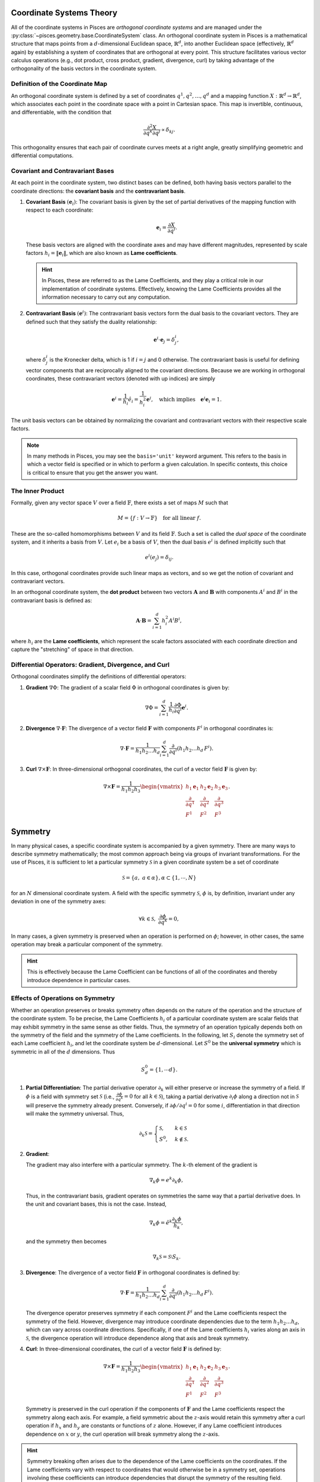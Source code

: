 .. _geometry_theory:

Coordinate Systems Theory
-------------------------

All of the coordinate systems in Pisces are *orthogonal coordinate systems* and are managed under the
:py:class:`~pisces.geometry.base.CoordinateSystem` class. An orthogonal coordinate system in Pisces is
a mathematical structure that maps points from a :math:`d`-dimensional Euclidean space, :math:`\mathbb{R}^d`, into another
Euclidean space (effectively, :math:`\mathbb{R}^d` again) by establishing a system of coordinates that are orthogonal at
every point. This structure facilitates various vector calculus operations (e.g., dot product, cross product, gradient,
divergence, curl) by taking advantage of the orthogonality of the basis vectors in the coordinate system.

Definition of the Coordinate Map
++++++++++++++++++++++++++++++++

An orthogonal coordinate system is defined by a set of coordinates :math:`q^1, q^2, \dots, q^d` and a mapping function
:math:`X: \mathbb{R}^d \to \mathbb{R}^d`, which associates each point in the coordinate space with a point in Cartesian space.
This map is invertible, continuous, and differentiable, with the condition that

.. math::

    \frac{\partial^2 X}{\partial q^k \partial q^j} \propto \delta_{kj}.

This orthogonality ensures that each pair of coordinate curves meets at a right angle, greatly simplifying geometric and
differential computations.

Covariant and Contravariant Bases
+++++++++++++++++++++++++++++++++

At each point in the coordinate system, two distinct bases can be defined, both having basis vectors parallel to the
coordinate directions: the **covariant basis** and the **contravariant basis**.

1. **Covariant Basis** :math:`(\mathbf{e}_i)`:
   The covariant basis is given by the set of partial derivatives of the mapping function with respect to each coordinate:

   .. math::

       \mathbf{e}_i = \frac{\partial X}{\partial q^i}.

   These basis vectors are aligned with the coordinate axes and may have different magnitudes, represented by scale factors
   :math:`h_i = \|\mathbf{e}_i\|`, which are also known as **Lame coefficients**.

   .. hint::

       In Pisces, these are referred to as the Lame Coefficients, and they play a critical role in our implementation of
       coordinate systems. Effectively, knowing the Lame Coefficients provides all the information necessary to carry
       out any computation.

2. **Contravariant Basis** :math:`(\mathbf{e}^i)`:
   The contravariant basis vectors form the dual basis to the covariant vectors. They are defined such that they satisfy the
   duality relationship:

   .. math::

       \mathbf{e}^i \cdot \mathbf{e}_j = \delta^i_j,

   where :math:`\delta^i_j` is the Kronecker delta, which is 1 if :math:`i = j` and 0 otherwise. The contravariant basis is
   useful for defining vector components that are reciprocally aligned to the covariant directions. Because we are working
   in orthogonal coordinates, these contravariant vectors (denoted with up indices) are simply

   .. math::

       \mathbf{e}^i = \frac{1}{h_i} \hat{e}_i = \frac{1}{h_i^2} \mathbf{e}^i, \quad \text{which implies} \quad \mathbf{e}^i \mathbf{e}_i = 1.

The unit basis vectors can be obtained by normalizing the covariant and contravariant vectors with their respective scale factors.

.. note::

    In many methods in Pisces, you may see the ``basis='unit'`` keyword argument. This refers to the basis in which a vector
    field is specified or in which to perform a given calculation. In specific contexts, this choice is critical to ensure
    that you get the answer you want.

The Inner Product
+++++++++++++++++++++++++++++++++

Formally, given any vector space :math:`V` over a field :math:`\mathbb{F}`, there exists a set of maps :math:`M` such that

.. math::

    M = \{ f: V \to \mathbb{F} \} \quad \text{for all linear } f.

These are the so-called homomorphisms between :math:`V` and its field :math:`\mathbb{F}`. Such a set is called the *dual space*
of the coordinate system, and it inherits a basis from :math:`V`. Let :math:`e_i` be a basis of :math:`V`, then the dual basis :math:`e^i` is
defined implicitly such that

.. math::

    e^i(e_j) = \delta_{ij}.

In this case, orthogonal coordinates provide such linear maps as vectors, and so we get the notion of covariant and contravariant vectors.

In an orthogonal coordinate system, the **dot product** between two vectors :math:`\mathbf{A}` and :math:`\mathbf{B}` with
components :math:`A^i` and :math:`B^i` in the contravariant basis is defined as:

.. math::

    \mathbf{A} \cdot \mathbf{B} = \sum_{i=1}^d h_i^2 A^i B^i,

where :math:`h_i` are the **Lame coefficients**, which represent the scale factors associated with each coordinate direction
and capture the "stretching" of space in that direction.

Differential Operators: Gradient, Divergence, and Curl
+++++++++++++++++++++++++++++++++++++++++++++++++++++++

Orthogonal coordinates simplify the definitions of differential operators:

1. **Gradient** :math:`\nabla \Phi`:
   The gradient of a scalar field :math:`\Phi` in orthogonal coordinates is given by:

   .. math::

       \nabla \Phi = \sum_{i=1}^d \frac{1}{h_i} \frac{\partial \Phi}{\partial q^i} \mathbf{e}^i.

2. **Divergence** :math:`\nabla \cdot \mathbf{F}`:
   The divergence of a vector field :math:`\mathbf{F}` with components :math:`F^i` in orthogonal coordinates is:

   .. math::

       \nabla \cdot \mathbf{F} = \frac{1}{h_1 h_2 \dots h_d} \sum_{i=1}^d \frac{\partial}{\partial q^i} \left( h_1 h_2 \dots h_d \, F^i \right).

3. **Curl** :math:`\nabla \times \mathbf{F}`:
   In three-dimensional orthogonal coordinates, the curl of a vector field :math:`\mathbf{F}` is given by:

   .. math::

       \nabla \times \mathbf{F} = \frac{1}{h_1 h_2 h_3} \begin{vmatrix} h_1 \mathbf{e}_1 & h_2 \mathbf{e}_2 & h_3 \mathbf{e}_3 \\
       \frac{\partial}{\partial q^1} & \frac{\partial}{\partial q^2} & \frac{\partial}{\partial q^3} \\
       F^1 & F^2 & F^3 \end{vmatrix}.

Symmetry
--------

In many physical cases, a specific coordinate system is accompanied by a given symmetry. There are many ways to describe
symmetry mathematically; the most common approach being via groups of invariant transformations. For the use of Pisces, it
is sufficient to let a particular symmetry :math:`\mathcal{S}` in a given coordinate system be a set of coordinate

.. math::

    \mathcal{S} = \{a, \; a \in \alpha\}, \alpha \subset \{1,\cdots,N\}

for an :math:`N` dimensional coordinate system. A field with the specific symmetry :math:`\mathcal{S}`, :math:`\phi` is, by
definition, invariant under any deviation in one of the symmetry axes:

.. math::

    \forall k \in \mathcal{S},\; \frac{\partial \phi}{\partial q^k} = 0,

In many cases, a given symmetry is preserved when an operation is performed on :math:`\phi`; however, in other cases, the
same operation may break a particular component of the symmetry.

.. hint::

    This is effectively because the Lame Coefficient can be functions of all of the coordinates and
    thereby introduce dependence in particular cases.

Effects of Operations on Symmetry
+++++++++++++++++++++++++++++++++

Whether an operation preserves or breaks symmetry often depends on the nature of the operation and the structure of the
coordinate system. To be precise, the Lame Coefficients :math:`h_i` of a particular coordinate system are scalar fields
that may exhibit symmetry in the same sense as other fields. Thus, the symmetry of an operation typically depends both on
the symmetry of the field and the symmetry of the Lame coefficients. In the following, let :math:`S_i` denote the symmetry
set of each Lame coefficient :math:`h_i`, and let the coordinate system be :math:`d`-dimensional. Let :math:`S^0` be the
**universal symmetry** which is symmetric in all of the :math:`d` dimensions. Thus

.. math::

    S^0_d = \{1, \cdots d\}.


1. **Partial Differentiation**:
   The partial derivative operator :math:`\partial_k` will either preserve or increase the symmetry of a field. If :math:`\phi`
   is a field with symmetry set :math:`\mathcal{S}` (i.e., :math:`\frac{\partial \phi}{\partial q^k} = 0` for all :math:`k \in \mathcal{S}`),
   taking a partial derivative :math:`\partial_i \phi` along a direction not in :math:`\mathcal{S}` will preserve
   the symmetry already present. Conversely, if :math:`\partial \phi / \partial q^i = 0` for some
   :math:`i`, differentiation in that direction will make the symmetry universal. Thus,

   .. math::

        \partial_k \mathcal{S} = \begin{cases}\mathcal{S},&k \in \mathcal{S}\\S^0,&k\notin \mathcal{S}.\end{cases}

2. **Gradient**:

   The gradient may also interfere with a particular symmetry. The :math:`k`-th element of the gradient is

   .. math::
        \nabla_k \phi = e^k \partial_k \phi,

   Thus, in the contravariant basis, gradient operates on symmetries the same way that a partial derivative does. In the
   unit and covariant bases, this is not the case. Instead,

   .. math::
        \nabla_k \phi = \hat{e}^k \frac{\partial_k \phi}{h_k},

   and the symmetry then becomes

   .. math::
        \nabla_k \mathcal{S} = \mathcal{S} \setminus S_k.

3. **Divergence**:
   The divergence of a vector field :math:`\mathbf{F}` in orthogonal coordinates is defined by:

   .. math::

       \nabla \cdot \mathbf{F} = \frac{1}{h_1 h_2 \dots h_d} \sum_{i=1}^d \frac{\partial}{\partial q^i} \left( h_1 h_2 \dots h_d \, F^i \right).

   The divergence operator preserves symmetry if each component :math:`F^i` and the Lame coefficients respect the symmetry
   of the field. However, divergence may introduce coordinate dependencies due to the term :math:`h_1 h_2 \dots h_d`, which
   can vary across coordinate directions. Specifically, if one of the Lame coefficients :math:`h_i` varies along an axis in
   :math:`\mathcal{S}`, the divergence operation will introduce dependence along that axis and break symmetry.

4. **Curl**:
   In three-dimensional coordinates, the curl of a vector field :math:`\mathbf{F}` is defined by:

   .. math::

       \nabla \times \mathbf{F} = \frac{1}{h_1 h_2 h_3} \begin{vmatrix} h_1 \mathbf{e}_1 & h_2 \mathbf{e}_2 & h_3 \mathbf{e}_3 \\
       \frac{\partial}{\partial q^1} & \frac{\partial}{\partial q^2} & \frac{\partial}{\partial q^3} \\
       F^1 & F^2 & F^3 \end{vmatrix}.

   Symmetry is preserved in the curl operation if the components of :math:`\mathbf{F}` and the Lame coefficients respect
   the symmetry along each axis. For example, a field symmetric about the :math:`z`-axis would retain this symmetry after
   a curl operation if :math:`h_x` and :math:`h_y` are constants or functions of :math:`z` alone. However, if any Lame
   coefficient introduces dependence on :math:`x` or :math:`y`, the curl operation will break symmetry along the :math:`z`-axis.

.. hint::

    Symmetry breaking often arises due to the dependence of the Lame coefficients on the coordinates. If the Lame
    coefficients vary with respect to coordinates that would otherwise be in a symmetry set, operations involving
    these coefficients can introduce dependencies that disrupt the symmetry of the resulting field.

In summary, the symmetry properties of an operation depend on both the symmetry of the field and the symmetry of the Lame
coefficients. Understanding how these factors interact is essential for ensuring that specific symmetries are maintained
through various operations in Pisces.

Efficient Numerical Computation
-------------------------------

A particularly difficult aspect of implementing general coordinate systems is the necessity for both efficient and robust
approaches for computing the various, relevant, differential operations. Because these operations rely heavily on complex
partial derivative expressions, catastrophic floating point error and other numerical ramifications are difficult to avoid effectively.

The approach taken in Pisces is to use a mixture of symbolic mathematics (managed via `Sympy <https://www.sympy.org>`_) and
numerical methods. In this section, we will briefly summarize the methods by which these errors have been avoided.

The Gradient
++++++++++++

The gradient represents the simplest of the differential operators:

.. math::

    \nabla \phi({\bf x}) = \sum_i \frac{\hat{\bf e_i}}{\lambda_i({\bf x})} \frac{\partial \phi({\bf x})}{\partial x^i}.

The most significant source of error in any of these computations is the evaluation of the derivative, which cannot be helped. Thus,
the gradient is effectively a fixed-loss operation. However the derivative is computed, that is the error induced.

.. note::

    Error can be further mitigated by working in the contravariant basis to the extent possible. This then ensures
    that any floating point errors involved in evaluating and dividing by the Lame coefficients is reduced.

The Divergence
++++++++++++++

The divergence takes the form

.. math::

    \nabla \cdot {\bf F}({\bf x}) = \frac{1}{J} \sum_i \frac{\partial}{\partial x^i} \left(\frac{J}{\lambda_i} \hat{\bf F}^i\right).

There are two effects of interest here concerning numerical tractability:

- Relevant cancelation of :math:`J`,
- Derivatives of composite functions.

In Pisces, we instead utilize the product rule to express this as

.. math::

    \nabla \cdot {\bf F}({\bf x}) = \sum_i \left[\hat{\bf F}^i \underbrace{\frac{1}{J}\frac{\partial}{\partial x^i} \left(\frac{J}{\lambda_i}\right)}_{D^i({\bf x})} + \frac{1}{\lambda_i} \frac{\partial \hat{\bf F}^i}{\partial x^i}\right].

The main benefit here is that the complexity of the expression within the derivative is either independent of the field or
depends exclusively on the field. As such, we can use ``sympy`` to pre-compute (symbolically) each of the :math:`D^i({\bf x})` terms
with infinite precision and massively improve the numerical accuracy. These :math:`D^i` terms are thus referred to as the **D-Terms**
of the coordinate system.

The Laplacian
+++++++++++++

Like the divergence, the product rule can be applied to significantly improve the tractability of the Laplacian's computation. Here,

.. math::

    \nabla^2 \phi = \frac{1}{J} \sum_k \partial_k \left(\frac{J}{\lambda_k^2} \partial_k \phi\right).

To avoid having to take derivatives of the composite functions, we use the product rule to express this as

.. math::

    \nabla^2 \phi = \underbrace{\frac{1}{J} \partial_k \left(\frac{J}{\lambda_k^2}\right)}_{L^k({\bf x})} \partial_k \phi + \frac{1}{\lambda_k^2} \partial_k^2 \phi,

where `Einstein notation <https://en.wikipedia.org/wiki/Einstein_notation>`_ has been used. Thus, we still need
the derivatives of the field itself; however, precomputing the :math:`L^i({\bf x})` allows for much more efficient and accurate computation.